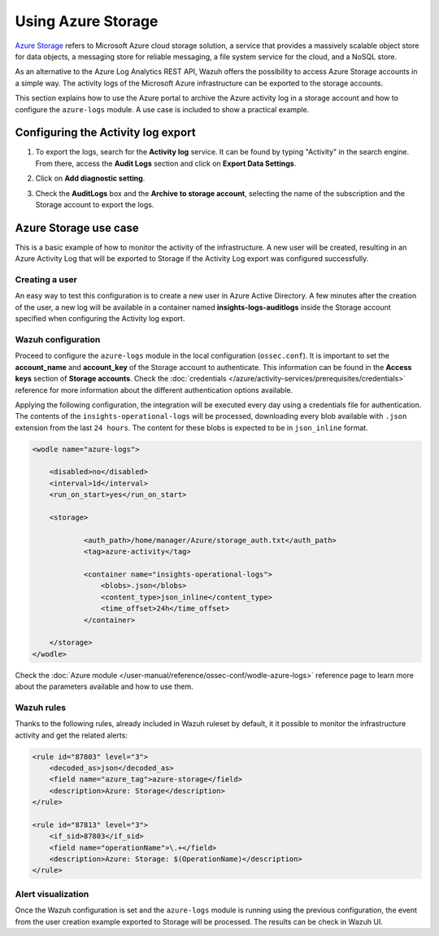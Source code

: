 .. Copyright (C) 2021 Wazuh, Inc.

.. _azure_storage:

.. meta::
  :description: Discover the numerous ways that Wazuh provides to monitor your Microsoft Azure infrastructure activity.


Using Azure Storage
===================

`Azure Storage <https://docs.microsoft.com/en-us/azure/storage/common/storage-introduction>`_ refers to Microsoft Azure cloud storage solution, a service that provides a massively scalable object store for data objects, a messaging store for reliable messaging, a file system service for the cloud, and a NoSQL store.

.. thumbnail:: ../../../images/azure/storage-activity-log.png
    :title: Storage
    :align: center
    :width: 50%

As an alternative to the Azure Log Analytics REST API, Wazuh offers the possibility to access Azure Storage accounts in a simple way. The activity logs of the Microsoft Azure infrastructure can be exported to the storage accounts.

This section explains how to use the Azure portal to archive the Azure activity log in a storage account and how to configure the ``azure-logs`` module. A use case is included to show a practical example. 


Configuring the Activity log export
-----------------------------------

1. To export the logs, search for the **Activity log** service. It can be found by typing "Activity" in the search engine. From there, access the **Audit Logs** section and click on **Export Data Settings**.

.. thumbnail:: ../../../images/azure/storage-activity-1.png
    :title: Storage
    :align: center
    :width: 50%

2. Click on **Add diagnostic setting**.

.. thumbnail:: ../../../images/azure/storage-activity-2.png
    :title: Storage
    :align: center
    :width: 50%

3. Check the **AuditLogs** box and the **Archive to storage account**, selecting the name of the subscription and the Storage account to export the logs.

.. thumbnail:: ../../../images/azure/storage-activity-3.png
    :title: Storage
    :align: center
    :width: 50%


Azure Storage use case
----------------------

This is a basic example of how to monitor the activity of the infrastructure. A new user will be created, resulting in an Azure Activity Log that will be exported to Storage if the Activity Log export was configured successfully.

Creating a user
^^^^^^^^^^^^^^^

An easy way to test this configuration is to create a new user in Azure Active Directory. A few minutes after the creation of the user, a new log will be available in a container named **insights-logs-auditlogs** inside the Storage account specified when configuring the Activity log export.

.. thumbnail:: ../../../images/azure/storage-new-user-1.png
    :title: Storage
    :align: center
    :width: 100%

.. thumbnail:: ../../../images/azure/storage-new-user-2.png
    :title: Storage
    :align: center
    :width: 100%

Wazuh configuration
^^^^^^^^^^^^^^^^^^^

Proceed to configure the ``azure-logs`` module in the local configuration (``ossec.conf``). It is important to set the **account_name** and **account_key** of the Storage account to authenticate. This information can be found in the **Access keys** section of **Storage accounts**. Check the :doc:`credentials </azure/activity-services/prerequisites/credentials>` reference for more information about the different authentication options available.

.. thumbnail:: ../../../images/azure/account-credentials.png
    :title: Storage
    :align: center
    :width: 50%

Applying the following configuration, the integration will be executed every day using a credentials file for authentication. The contents of the ``insights-operational-logs`` will be processed, downloading every blob available with ``.json`` extension from the last ``24 hours``. The content for these blobs is expected to be in ``json_inline`` format.

.. code-block:: xml

    <wodle name="azure-logs">

        <disabled>no</disabled>
        <interval>1d</interval>
        <run_on_start>yes</run_on_start>

        <storage>

                <auth_path>/home/manager/Azure/storage_auth.txt</auth_path>
                <tag>azure-activity</tag>

                <container name="insights-operational-logs">
                    <blobs>.json</blobs>
                    <content_type>json_inline</content_type>
                    <time_offset>24h</time_offset>
                </container>

        </storage>
    </wodle>

Check the :doc:`Azure module </user-manual/reference/ossec-conf/wodle-azure-logs>` reference page to learn more about the parameters available and how to use them.

Wazuh rules
^^^^^^^^^^^

Thanks to the following rules, already included in Wazuh ruleset by default, it it possible to monitor the infrastructure activity and get the related alerts:

.. code-block:: xml

    <rule id="87803" level="3">
        <decoded_as>json</decoded_as>
        <field name="azure_tag">azure-storage</field>
        <description>Azure: Storage</description>
    </rule>

    <rule id="87813" level="3">
        <if_sid>87803</if_sid>
        <field name="operationName">\.+</field>
        <description>Azure: Storage: $(OperationName)</description>
    </rule>


Alert visualization
^^^^^^^^^^^^^^^^^^^

Once the Wazuh configuration is set and the ``azure-logs`` module is running using the previous configuration, the event from the user creation example exported to Storage will be processed. The results can be check in Wazuh UI. 

.. thumbnail:: ../../../images/azure/storage-kibana.png
    :title: Storage
    :align: center
    :width: 100%
